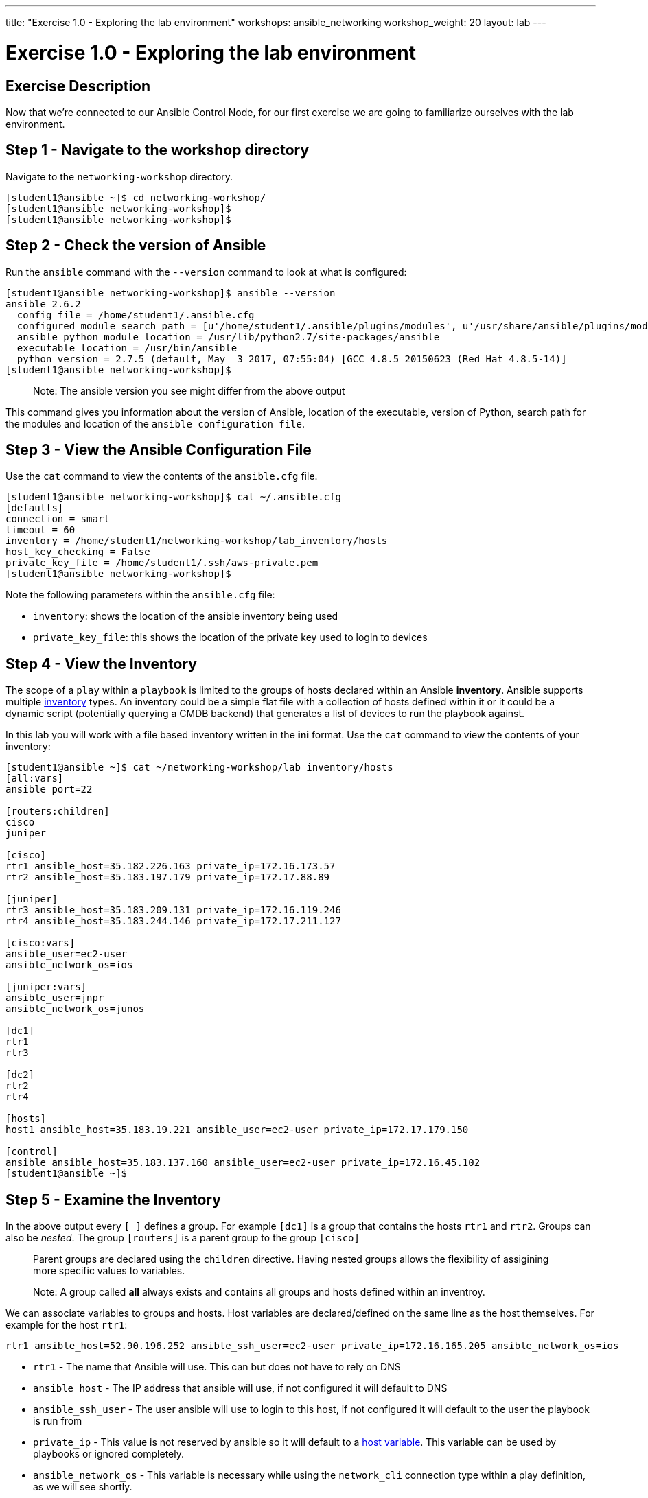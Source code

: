 ---
title: "Exercise 1.0 - Exploring the lab environment"
workshops: ansible_networking
workshop_weight: 20
layout: lab
---

= Exercise 1.0 - Exploring the lab environment


== Exercise Description

Now that we're connected to our Ansible Control Node, for our first exercise we are going to familiarize ourselves with the lab environment.

== Step 1 - Navigate to the workshop directory

Navigate to the `networking-workshop` directory.


``` shell
[student1@ansible ~]$ cd networking-workshop/
[student1@ansible networking-workshop]$
[student1@ansible networking-workshop]$

```

== Step 2 - Check the version of Ansible

Run the `ansible` command with the `--version` command to look at what is configured:


``` shell
[student1@ansible networking-workshop]$ ansible --version
ansible 2.6.2
  config file = /home/student1/.ansible.cfg
  configured module search path = [u'/home/student1/.ansible/plugins/modules', u'/usr/share/ansible/plugins/modules']
  ansible python module location = /usr/lib/python2.7/site-packages/ansible
  executable location = /usr/bin/ansible
  python version = 2.7.5 (default, May  3 2017, 07:55:04) [GCC 4.8.5 20150623 (Red Hat 4.8.5-14)]
[student1@ansible networking-workshop]$


```

> Note: The ansible version you see might differ from the above output


This command gives you information about the version of Ansible, location of the executable, version of Python, search path for the modules and location of the `ansible configuration file`.

== Step 3 - View the Ansible Configuration File

Use the `cat` command to view the contents of the `ansible.cfg` file.

``` shell
[student1@ansible networking-workshop]$ cat ~/.ansible.cfg
[defaults]
connection = smart
timeout = 60
inventory = /home/student1/networking-workshop/lab_inventory/hosts
host_key_checking = False
private_key_file = /home/student1/.ssh/aws-private.pem
[student1@ansible networking-workshop]$

```

Note the following parameters within the `ansible.cfg` file:

 - `inventory`: shows the location of the ansible inventory being used
 - `private_key_file`: this shows the location of the private key used to login to devices



== Step 4 - View the Inventory

The scope of a `play` within a `playbook` is limited to the groups of hosts declared within an Ansible **inventory**. Ansible supports multiple link:http://docs.ansible.com/ansible/latest/intro_inventory.html[inventory] types. An inventory could be a simple flat file with a collection of hosts defined within it or it could be a dynamic script (potentially querying a CMDB backend) that generates a list of devices to run the playbook against.

In this lab you will work with a file based inventory written in the **ini** format. Use the `cat` command to view the contents of your inventory:


``` shell
[student1@ansible ~]$ cat ~/networking-workshop/lab_inventory/hosts
[all:vars]
ansible_port=22

[routers:children]
cisco
juniper

[cisco]
rtr1 ansible_host=35.182.226.163 private_ip=172.16.173.57
rtr2 ansible_host=35.183.197.179 private_ip=172.17.88.89

[juniper]
rtr3 ansible_host=35.183.209.131 private_ip=172.16.119.246
rtr4 ansible_host=35.183.244.146 private_ip=172.17.211.127

[cisco:vars]
ansible_user=ec2-user
ansible_network_os=ios

[juniper:vars]
ansible_user=jnpr
ansible_network_os=junos

[dc1]
rtr1
rtr3

[dc2]
rtr2
rtr4

[hosts]
host1 ansible_host=35.183.19.221 ansible_user=ec2-user private_ip=172.17.179.150

[control]
ansible ansible_host=35.183.137.160 ansible_user=ec2-user private_ip=172.16.45.102
[student1@ansible ~]$

```

== Step 5 - Examine the Inventory

In the above output every `[ ]` defines a group. For example `[dc1]` is a group that contains the hosts `rtr1` and `rtr2`. Groups can also be _nested_. The group `[routers]` is a parent group to the group `[cisco]`

> Parent groups are declared using the `children` directive. Having nested groups allows the flexibility of assigining more specific values to variables.


> Note: A group called **all** always exists and contains all groups and hosts defined within an inventroy.


We can associate variables to groups and hosts. Host variables are declared/defined on the same line as the host themselves. For example for the host `rtr1`:

``` text
rtr1 ansible_host=52.90.196.252 ansible_ssh_user=ec2-user private_ip=172.16.165.205 ansible_network_os=ios

```

 - `rtr1` - The name that Ansible will use.  This can but does not have to rely on DNS
 - `ansible_host` - The IP address that ansible will use, if not configured it will default to DNS
 - `ansible_ssh_user` - The user ansible will use to login to this host, if not configured it will default to the user the playbook is run from
 - `private_ip` - This value is not reserved by ansible so it will default to a link:http://docs.ansible.com/ansible/latest/intro_inventory.html#host-variables[host variable].  This variable can be used by playbooks or ignored completely.
 - `ansible_network_os` - This variable is necessary while using the `network_cli` connection type within a play definition, as we will see shortly.

== Complete

You have completed lab exercise 1.0, please continue to the next exercise.

{{< importPartial "footer/footer.html" >}}
